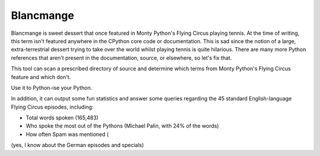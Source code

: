 Blancmange
==========

Blancmange is sweet dessert that once featured in Monty Python's Flying Circus
playing tennis.  At the time of writing, this term isn't featured anywhere in
the CPython core code or documentation.  This is sad since the notion of a
large, extra-terrestrial dessert trying to take over the world whilst playing
tennis is quite hilarious.  There are many more Python references that aren't
present in the documentation, source, or elsewhere, so let's fix that.

This tool can scan a prescribed directory of source and determine which terms
from Monty Python's Flying Circus feature and which don't.

Use it to Python-ise your Python.

In addition, it can output some fun statistics and answer some queries regarding
the 45 standard English-language Flying Circus episodes, including:

* Total words spoken (165,483)
* Who spoke the most out of the Pythons (Michael Palin, with 24% of the words)
* How often Spam was mentioned (

(yes, I know about the German episodes and specials)

